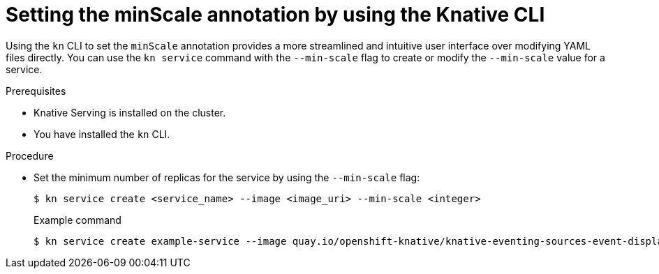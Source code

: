 // Module included in the following assemblies:
//
// * serverless/develop/serverless-autoscaling-developer.adoc

:_content-type: PROCEDURE
[id="serverless-autoscaling-minscale-kn_{context}"]
= Setting the minScale annotation by using the Knative CLI

Using the `kn` CLI to set the `minScale` annotation provides a more streamlined and intuitive user interface over modifying YAML files directly. You can use the `kn service` command with the `--min-scale` flag to create or modify the `--min-scale` value for a service.

.Prerequisites

* Knative Serving is installed on the cluster.
* You have installed the `kn` CLI.

.Procedure

* Set the minimum number of replicas for the service by using the `--min-scale` flag:
+
[source,terminal]
----
$ kn service create <service_name> --image <image_uri> --min-scale <integer>
----
+
.Example command
[source,terminal]
----
$ kn service create example-service --image quay.io/openshift-knative/knative-eventing-sources-event-display:latest --min-scale 2
----

// TODO: Check if it can be used with update and other service commands.
